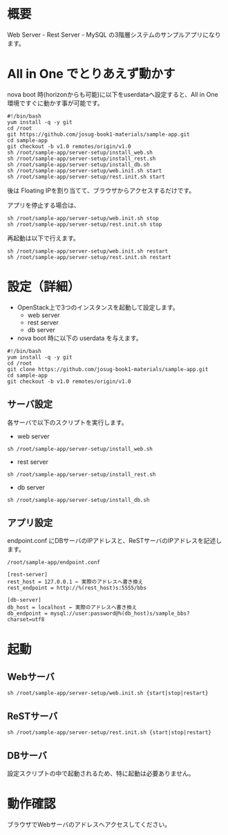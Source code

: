 
* 概要
  Web Server - Rest Server - MySQL の3階層システムのサンプルアプリになります。
  [[file:server-setup/SampleApp.png]]

* All in One でとりあえず動かす
  nova boot 時(horizonからも可能)に以下をuserdataへ設定すると、All in One 環境ですぐに動かす事が可能です。

: #!/bin/bash
: yum install -q -y git
: cd /root
: git https://github.com/josug-book1-materials/sample-app.git
: cd sample-app
: git checkout -b v1.0 remotes/origin/v1.0
: sh /root/sample-app/server-setup/install_web.sh
: sh /root/sample-app/server-setup/install_rest.sh
: sh /root/sample-app/server-setup/install_db.sh
: sh /root/sample-app/server-setup/web.init.sh start
: sh /root/sample-app/server-setup/rest.init.sh start

  後は Floating IPを割り当てて、ブラウザからアクセスするだけです。

  アプリを停止する場合は、

: sh /root/sample-app/server-setup/web.init.sh stop
: sh /root/sample-app/server-setup/rest.init.sh stop

  再起動は以下で行えます。

: sh /root/sample-app/server-setup/web.init.sh restart
: sh /root/sample-app/server-setup/rest.init.sh restart


* 設定（詳細）

  - OpenStack上で3つのインスタンスを起動して設定します。
    + web server
    + rest server
    + db server

  - nova boot 時に以下の userdata を与えます。

: #!/bin/bash
: yum install -q -y git
: cd /root
: git clone https://github.com/josug-book1-materials/sample-app.git
: cd sample-app
: git checkout -b v1.0 remotes/origin/v1.0


** サーバ設定
   各サーバで以下のスクリプトを実行します。

   - web server
: sh /root/sample-app/server-setup/install_web.sh

   - rest server
: sh /root/sample-app/server-setup/install_rest.sh

   - db server
: sh /root/sample-app/server-setup/install_db.sh


** アプリ設定
   endpoint.conf にDBサーバのIPアドレスと、ReSTサーバのIPアドレスを記述します。
: /root/sample-app/endpoint.conf

: [rest-server]
: rest_host = 127.0.0.1 ← 実際のアドレスへ書き換え
: rest_endpoint = http://%(rest_host)s:5555/bbs
:   
: [db-server]
: db_host = localhost ← 実際のアドレスへ書き換え
: db_endpoint = mysql://user:password@%(db_host)s/sample_bbs?charset=utf8


* 起動

** Webサーバ
: sh /root/sample-app/server-setup/web.init.sh {start|stop|restart}

** ReSTサーバ
: sh /root/sample-app/server-setup/rest.init.sh {start|stop|restart}

** DBサーバ
   設定スクリプトの中で起動されるため、特に起動は必要ありません。


* 動作確認
  ブラウザでWebサーバのアドレスへアクセスしてください。
